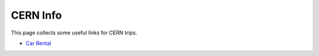 CERN Info
#########
This page collects some useful links for CERN trips.

- `Car Rental <https://cern.service-now.com/service-portal?id=service_element&name=car-pool-rental>`_
